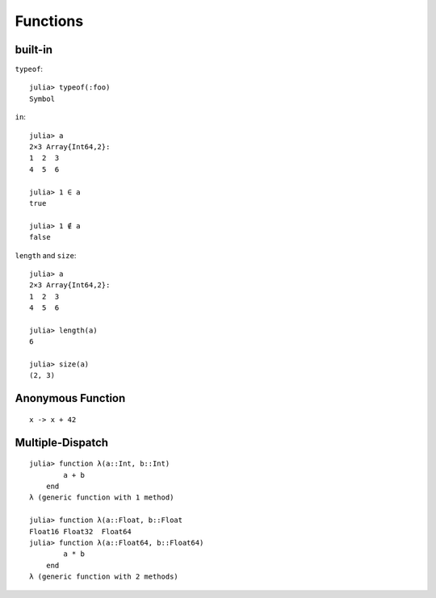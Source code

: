 Functions
===============================================================================

.. highlight:: julia

built-in
----------------------------------------------------------------------

``typeof``::

    julia> typeof(:foo)
    Symbol

``in``::

    julia> a
    2×3 Array{Int64,2}:
    1  2  3
    4  5  6

    julia> 1 ∈ a
    true

    julia> 1 ∉ a
    false

``length`` and ``size``::

    julia> a
    2×3 Array{Int64,2}:
    1  2  3
    4  5  6

    julia> length(a)
    6

    julia> size(a)
    (2, 3)


Anonymous Function
----------------------------------------------------------------------

::

    x -> x + 42


Multiple-Dispatch
----------------------------------------------------------------------

::

    julia> function λ(a::Int, b::Int)
            a + b
        end
    λ (generic function with 1 method)

    julia> function λ(a::Float, b::Float
    Float16 Float32  Float64
    julia> function λ(a::Float64, b::Float64)
            a * b
        end
    λ (generic function with 2 methods)
